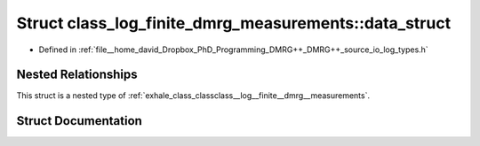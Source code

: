 .. _exhale_struct_structclass__log__finite__dmrg__measurements_1_1data__struct:

Struct class_log_finite_dmrg_measurements::data_struct
======================================================

- Defined in :ref:`file__home_david_Dropbox_PhD_Programming_DMRG++_DMRG++_source_io_log_types.h`


Nested Relationships
--------------------

This struct is a nested type of :ref:`exhale_class_classclass__log__finite__dmrg__measurements`.


Struct Documentation
--------------------


.. doxygenstruct:: class_log_finite_dmrg_measurements::data_struct
   :members:
   :protected-members:
   :undoc-members: